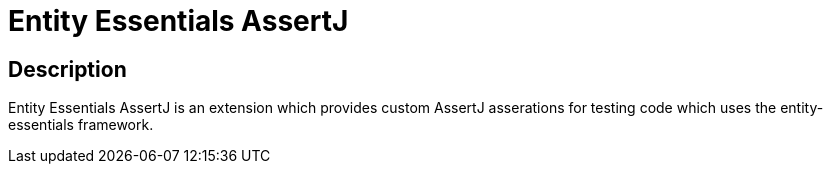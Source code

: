 # Entity Essentials AssertJ

## Description
Entity Essentials AssertJ is an extension which provides custom AssertJ asserations for testing code which uses the entity-essentials framework.
